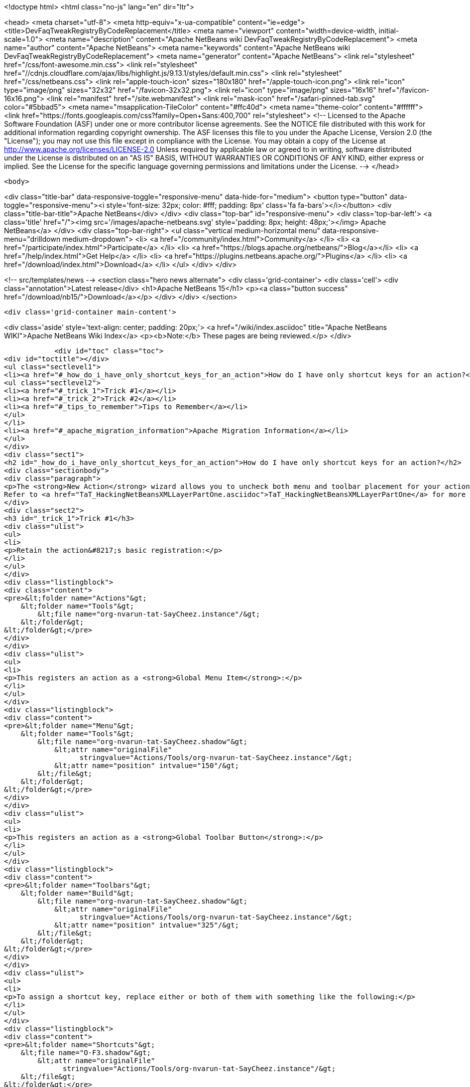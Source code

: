 

<!doctype html>
<html class="no-js" lang="en" dir="ltr">
    
<head>
    <meta charset="utf-8">
    <meta http-equiv="x-ua-compatible" content="ie=edge">
    <title>DevFaqTweakRegistryByCodeReplacement</title>
    <meta name="viewport" content="width=device-width, initial-scale=1.0">
    <meta name="description" content="Apache NetBeans wiki DevFaqTweakRegistryByCodeReplacement">
    <meta name="author" content="Apache NetBeans">
    <meta name="keywords" content="Apache NetBeans wiki DevFaqTweakRegistryByCodeReplacement">
    <meta name="generator" content="Apache NetBeans">
    <link rel="stylesheet" href="/css/font-awesome.min.css">
     <link rel="stylesheet" href="//cdnjs.cloudflare.com/ajax/libs/highlight.js/9.13.1/styles/default.min.css"> 
    <link rel="stylesheet" href="/css/netbeans.css">
    <link rel="apple-touch-icon" sizes="180x180" href="/apple-touch-icon.png">
    <link rel="icon" type="image/png" sizes="32x32" href="/favicon-32x32.png">
    <link rel="icon" type="image/png" sizes="16x16" href="/favicon-16x16.png">
    <link rel="manifest" href="/site.webmanifest">
    <link rel="mask-icon" href="/safari-pinned-tab.svg" color="#5bbad5">
    <meta name="msapplication-TileColor" content="#ffc40d">
    <meta name="theme-color" content="#ffffff">
    <link href="https://fonts.googleapis.com/css?family=Open+Sans:400,700" rel="stylesheet"> 
    <!--
        Licensed to the Apache Software Foundation (ASF) under one
        or more contributor license agreements.  See the NOTICE file
        distributed with this work for additional information
        regarding copyright ownership.  The ASF licenses this file
        to you under the Apache License, Version 2.0 (the
        "License"); you may not use this file except in compliance
        with the License.  You may obtain a copy of the License at
        http://www.apache.org/licenses/LICENSE-2.0
        Unless required by applicable law or agreed to in writing,
        software distributed under the License is distributed on an
        "AS IS" BASIS, WITHOUT WARRANTIES OR CONDITIONS OF ANY
        KIND, either express or implied.  See the License for the
        specific language governing permissions and limitations
        under the License.
    -->
</head>


    <body>
        

<div class="title-bar" data-responsive-toggle="responsive-menu" data-hide-for="medium">
    <button type="button" data-toggle="responsive-menu"><i style='font-size: 32px; color: #fff; padding: 8px' class='fa fa-bars'></i></button>
    <div class="title-bar-title">Apache NetBeans</div>
</div>
<div class="top-bar" id="responsive-menu">
    <div class='top-bar-left'>
        <a class='title' href="/"><img src='/images/apache-netbeans.svg' style='padding: 8px; height: 48px;'></img> Apache NetBeans</a>
    </div>
    <div class="top-bar-right">
        <ul class="vertical medium-horizontal menu" data-responsive-menu="drilldown medium-dropdown">
            <li> <a href="/community/index.html">Community</a> </li>
            <li> <a href="/participate/index.html">Participate</a> </li>
            <li> <a href="https://blogs.apache.org/netbeans/">Blog</a></li>
            <li> <a href="/help/index.html">Get Help</a> </li>
            <li> <a href="https://plugins.netbeans.apache.org/">Plugins</a> </li>
            <li> <a href="/download/index.html">Download</a> </li>
        </ul>
    </div>
</div>


        
<!-- src/templates/news -->
<section class="hero news alternate">
    <div class='grid-container'>
        <div class='cell'>
            <div class="annotation">Latest release</div>
            <h1>Apache NetBeans 15</h1>
            <p><a class="button success" href="/download/nb15/">Download</a></p>
        </div>
    </div>
</section>

        <div class='grid-container main-content'>
            
<div class='aside' style='text-align: center; padding: 20px;'>
    <a href="/wiki/index.asciidoc" title="Apache NetBeans WIKI">Apache NetBeans Wiki Index</a>
    <p><b>Note:</b> These pages are being reviewed.</p>
</div>

            <div id="toc" class="toc">
<div id="toctitle"></div>
<ul class="sectlevel1">
<li><a href="#_how_do_i_have_only_shortcut_keys_for_an_action">How do I have only shortcut keys for an action?</a>
<ul class="sectlevel2">
<li><a href="#_trick_1">Trick #1</a></li>
<li><a href="#_trick_2">Trick #2</a></li>
<li><a href="#_tips_to_remember">Tips to Remember</a></li>
</ul>
</li>
<li><a href="#_apache_migration_information">Apache Migration Information</a></li>
</ul>
</div>
<div class="sect1">
<h2 id="_how_do_i_have_only_shortcut_keys_for_an_action">How do I have only shortcut keys for an action?</h2>
<div class="sectionbody">
<div class="paragraph">
<p>The <strong>New Action</strong> wizard allows you to uncheck both menu and toolbar placement for your action and only assign a keyboard shortcut. To learn how to do this manually, read on.
Refer to <a href="TaT_HackingNetBeansXMLLayerPartOne.asciidoc">TaT_HackingNetBeansXMLLayerPartOne</a> for more details.</p>
</div>
<div class="sect2">
<h3 id="_trick_1">Trick #1</h3>
<div class="ulist">
<ul>
<li>
<p>Retain the action&#8217;s basic registration:</p>
</li>
</ul>
</div>
<div class="listingblock">
<div class="content">
<pre>&lt;folder name="Actions"&gt;
    &lt;folder name="Tools"&gt;
        &lt;file name="org-nvarun-tat-SayCheez.instance"/&gt;
    &lt;/folder&gt;
&lt;/folder&gt;</pre>
</div>
</div>
<div class="ulist">
<ul>
<li>
<p>This registers an action as a <strong>Global Menu Item</strong>:</p>
</li>
</ul>
</div>
<div class="listingblock">
<div class="content">
<pre>&lt;folder name="Menu"&gt;
    &lt;folder name="Tools"&gt;
        &lt;file name="org-nvarun-tat-SayCheez.shadow"&gt;
            &lt;attr name="originalFile"
                  stringvalue="Actions/Tools/org-nvarun-tat-SayCheez.instance"/&gt;
            &lt;attr name="position" intvalue="150"/&gt;
        &lt;/file&gt;
    &lt;/folder&gt;
&lt;/folder&gt;</pre>
</div>
</div>
<div class="ulist">
<ul>
<li>
<p>This registers an action as a <strong>Global Toolbar Button</strong>:</p>
</li>
</ul>
</div>
<div class="listingblock">
<div class="content">
<pre>&lt;folder name="Toolbars"&gt;
    &lt;folder name="Build"&gt;
        &lt;file name="org-nvarun-tat-SayCheez.shadow"&gt;
            &lt;attr name="originalFile"
                  stringvalue="Actions/Tools/org-nvarun-tat-SayCheez.instance"/&gt;
            &lt;attr name="position" intvalue="325"/&gt;
        &lt;/file&gt;
    &lt;/folder&gt;
&lt;/folder&gt;</pre>
</div>
</div>
<div class="ulist">
<ul>
<li>
<p>To assign a shortcut key, replace either or both of them with something like the following:</p>
</li>
</ul>
</div>
<div class="listingblock">
<div class="content">
<pre>&lt;folder name="Shortcuts"&gt;
    &lt;file name="O-F3.shadow"&gt;
        &lt;attr name="originalFile"
              stringvalue="Actions/Tools/org-nvarun-tat-SayCheez.instance"/&gt;
    &lt;/file&gt;
&lt;/folder&gt;</pre>
</div>
</div>
</div>
<div class="sect2">
<h3 id="_trick_2">Trick #2</h3>
<div class="ulist">
<ul>
<li>
<p>In the above example the action has the shortcut key <strong>Alt+F3</strong>, which is represented as <code>O-F3</code>. In general, if you have some key combination that uses <strong>Alt</strong> (or the equivalent on Mac OS X), then use <code>O</code>. Separate modifiers from the base keycode name with <code>-</code>, and append <code>.shadow</code> for the filename. <strong>Ctrl</strong> (or its Mac equivalent) is represented by <code>D</code>, and <strong>Shift*by <code>S</code>. (<code>C</code> and <code>A</code> represent the literal *Ctrl</strong> and <strong>Alt</strong> keys, but this is less portable.)</p>
</li>
</ul>
</div>
</div>
<div class="sect2">
<h3 id="_tips_to_remember">Tips to Remember</h3>
<div class="olist arabic">
<ol class="arabic">
<li>
<p>Following are some keycode equivalents. See Javadoc for <code>KeyEvent</code> for the full list:</p>
<div class="ulist">
<ul>
<li>
<p><strong>A</strong> to <strong>Z</strong> (as is), <strong>F1</strong> to <strong>F12</strong> (as is), <strong>0</strong> to <strong>9</strong> (as is)</p>
</li>
<li>
<p><strong>/</strong> as <code>SLASH</code>, <strong>\</strong> as <code>BACK_SLASH</code></p>
</li>
<li>
<p><strong>;</strong> as <code>SEMI_COLON</code></p>
</li>
<li>
<p><strong>.</strong> as <code>PERIOD</code></p>
</li>
<li>
<p><strong>‘</strong> as <code>QUOTE</code></p>
</li>
</ul>
</div>
</li>
</ol>
</div>
<div class="paragraph">
<p>See also <a href="DevFaqKeybindings.asciidoc">DevFaqKeybindings</a>.</p>
</div>
<div class="paragraph">
<p>(Reposted from <a href="http://netbeans.dzone.com/tips/play-with-xml-layer">this entry on NetBeans Zone</a>.)</p>
</div>
</div>
</div>
</div>
<div class="sect1">
<h2 id="_apache_migration_information">Apache Migration Information</h2>
<div class="sectionbody">
<div class="paragraph">
<p>The content in this page was kindly donated by Oracle Corp. to the
Apache Software Foundation.</p>
</div>
<div class="paragraph">
<p>This page was exported from <a href="http://wiki.netbeans.org/DevFaqTweakRegistryByCodeReplacement">http://wiki.netbeans.org/DevFaqTweakRegistryByCodeReplacement</a> ,
that was last modified by NetBeans user Jtulach
on 2010-07-24T20:39:23Z.</p>
</div>
<div class="paragraph">
<p><strong>NOTE:</strong> This document was automatically converted to the AsciiDoc format on 2018-02-07, and needs to be reviewed.</p>
</div>
</div>
</div>
            
<section class='tools'>
    <ul class="menu align-center">
        <li><a title="Facebook" href="https://www.facebook.com/NetBeans"><i class="fa fa-md fa-facebook"></i></a></li>
        <li><a title="Twitter" href="https://twitter.com/netbeans"><i class="fa fa-md fa-twitter"></i></a></li>
        <li><a title="Github" href="https://github.com/apache/netbeans"><i class="fa fa-md fa-github"></i></a></li>
        <li><a title="YouTube" href="https://www.youtube.com/user/netbeansvideos"><i class="fa fa-md fa-youtube"></i></a></li>
        <li><a title="Slack" href="https://tinyurl.com/netbeans-slack-signup/"><i class="fa fa-md fa-slack"></i></a></li>
        <li><a title="Issues" href="https://github.com/apache/netbeans/issues"><i class="fa fa-mf fa-bug"></i></a></li>
    </ul>
    <ul class="menu align-center">
        
        <li><a href="https://github.com/apache/netbeans-website/blob/master/netbeans.apache.org/src/content/wiki/DevFaqTweakRegistryByCodeReplacement.asciidoc" title="See this page in github"><i class="fa fa-md fa-edit"></i> See this page in GitHub.</a></li>
    </ul>
</section>

        </div>
        

<div class='grid-container incubator-area' style='margin-top: 64px'>
    <div class='grid-x grid-padding-x'>
        <div class='large-auto cell text-center'>
            <a href="https://www.apache.org/">
                <img style="width: 320px" title="Apache Software Foundation" src="/images/asf_logo_wide.svg" />
            </a>
        </div>
        <div class='large-auto cell text-center'>
            <a href="https://www.apache.org/events/current-event.html">
               <img style="width:234px; height: 60px;" title="Apache Software Foundation current event" src="https://www.apache.org/events/current-event-234x60.png"/>
            </a>
        </div>
    </div>
</div>
<footer>
    <div class="grid-container">
        <div class="grid-x grid-padding-x">
            <div class="large-auto cell">
                
                <h1><a href="/about/index.html">About</a></h1>
                <ul>
                    <li><a href="https://netbeans.apache.org/community/who.html">Who's Who</a></li>
                    <li><a href="https://www.apache.org/foundation/thanks.html">Thanks</a></li>
                    <li><a href="https://www.apache.org/foundation/sponsorship.html">Sponsorship</a></li>
                    <li><a href="https://www.apache.org/security/">Security</a></li>
                </ul>
            </div>
            <div class="large-auto cell">
                <h1><a href="/community/index.html">Community</a></h1>
                <ul>
                    <li><a href="/community/mailing-lists.html">Mailing lists</a></li>
                    <li><a href="/community/committer.html">Becoming a committer</a></li>
                    <li><a href="/community/events.html">NetBeans Events</a></li>
                    <li><a href="https://www.apache.org/events/current-event.html">Apache Events</a></li>
                </ul>
            </div>
            <div class="large-auto cell">
                <h1><a href="/participate/index.html">Participate</a></h1>
                <ul>
                    <li><a href="/participate/submit-pr.html">Submitting Pull Requests</a></li>
                    <li><a href="/participate/report-issue.html">Reporting Issues</a></li>
                    <li><a href="/participate/index.html#documentation">Improving the documentation</a></li>
                </ul>
            </div>
            <div class="large-auto cell">
                <h1><a href="/help/index.html">Get Help</a></h1>
                <ul>
                    <li><a href="/help/index.html#documentation">Documentation</a></li>
                    <li><a href="/wiki/index.asciidoc">Wiki</a></li>
                    <li><a href="/help/index.html#support">Community Support</a></li>
                    <li><a href="/help/commercial-support.html">Commercial Support</a></li>
                </ul>
            </div>
            <div class="large-auto cell">
                <h1><a href="/download/index.html">Download</a></h1>
                <ul>
                    <li><a href="/download/index.html">Releases</a></li>                    
                    <li><a href="https://plugins.netbeans.apache.org/">Plugins</a></li>
                    <li><a href="/download/index.html#source">Building from source</a></li>
                    <li><a href="/download/index.html#previous">Previous releases</a></li>
                </ul>
            </div>
        </div>
    </div>
</footer>
<div class='footer-disclaimer'>
    <div class="footer-disclaimer-content">
        <p>Copyright &copy; 2017-2022 <a href="https://www.apache.org">The Apache Software Foundation</a>.</p>
        <p>Licensed under the Apache <a href="https://www.apache.org/licenses/">license</a>, version 2.0</p>
        <div style='max-width: 40em; margin: 0 auto'>
            <p>Apache, Apache NetBeans, NetBeans, the Apache feather logo and the Apache NetBeans logo are trademarks of <a href="https://www.apache.org">The Apache Software Foundation</a>.</p>
            <p>Oracle and Java are registered trademarks of Oracle and/or its affiliates.</p>
            <p>The Apache NetBeans website conforms to the <a href="https://privacy.apache.org/policies/privacy-policy-public.html">Apache Software Foundation Privacy Policy</a></p>
        </div>
        
    </div>
</div>



        <script src="/js/vendor/jquery-3.2.1.min.js"></script>
        <script src="/js/vendor/what-input.js"></script>
        <script src="/js/vendor/jquery.colorbox-min.js"></script>
        <script src="/js/vendor/foundation.min.js"></script>
        <script src="/js/netbeans.js"></script>
        <script>
            
            $(function(){ $(document).foundation(); });
        </script>
        
        <script src="https://cdnjs.cloudflare.com/ajax/libs/highlight.js/9.13.1/highlight.min.js"></script>
        <script>
         $(document).ready(function() { $("pre code").each(function(i, block) { hljs.highlightBlock(block); }); }); 
        </script>
        

    </body>
</html>
